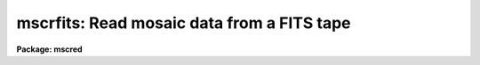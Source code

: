 .. _mscrfits:

mscrfits: Read mosaic data from a FITS tape
===========================================

**Package: mscred**

.. raw:: html

  <section id="s_synopsis">
  <h3>Synopsis</h3>
  <p>
  FITS files from tape are copied to disk with a possible renaming
  to restore the filename the file had when written by <b>mscwfits</b>.
  One may also just list the contents of the tape.
  </p>
  </section>
  <section id="s_usage_">
  <h3>Usage	</h3>
  <p>
  mscrfits input [output]
  </p>
  </section>
  <section id="s_parameters">
  <h3>Parameters</h3>
  <dl id="l_input">
  <dt><b>input</b></dt>
  <!-- Sec='PARAMETERS' Level=0 Label='input' Line='input' -->
  <dd>The input IRAF tape specification with no position; e.g. mta.
  </dd>
  </dl>
  <dl id="l_output">
  <dt><b>output</b></dt>
  <!-- Sec='PARAMETERS' Level=0 Label='output' Line='output' -->
  <dd>The output root name for the files.  Multiple files will be written with a
  four digit numeric extension based on the <i>offset</i> parameter and the
  tape position.  Once the file is written to disk the file name may be
  changed to the name specified by the FILENAME keyword (provided a file
  doesn't already exist with that name) if the <i>original</i> parameter is
  set.  If only listing the contents of the tape this parameter need not
  be specified.
  </dd>
  </dl>
  <dl id="l_tapefiles">
  <dt><b>tapefiles = <span style="font-family: monospace;">"1-"</span></b></dt>
  <!-- Sec='PARAMETERS' Level=0 Label='tapefiles' Line='tapefiles = "1-"' -->
  <dd>A range list of tape file numbers to read or list.  See the help topic
  <span style="font-family: monospace;">"ranges"</span> for information about the range list syntax.
  </dd>
  </dl>
  <dl id="l_listonly">
  <dt><b>listonly = no</b></dt>
  <!-- Sec='PARAMETERS' Level=0 Label='listonly' Line='listonly = no' -->
  <dd>List the specified tape files only?  If <span style="font-family: monospace;">"yes"</span> then no output files will
  be created and a short or long listing of each selected tape file will
  be printed to the standard output.  If both <i>shortlist</i> and
  <i>longlist</i> are <span style="font-family: monospace;">"no"</span> then the short listing will be produced.
  Note that a short listing is considerable faster than the long listing
  because only the first header needs to be read.
  </dd>
  </dl>
  <dl id="l_shortlist">
  <dt><b>shortlist = yes</b></dt>
  <!-- Sec='PARAMETERS' Level=0 Label='shortlist' Line='shortlist = yes' -->
  <dd>List one line of information for each tape file?  This includes the the
  tape specification with position, the output file name if reading files,
  the stored original filename if present, the value of the NEXTEND keyword
  if present, and the value of the OBJECT keyword if present.
  </dd>
  </dl>
  <dl id="l_longlist">
  <dt><b>longlist = no</b></dt>
  <!-- Sec='PARAMETERS' Level=0 Label='longlist' Line='longlist = no' -->
  <dd>List the short listing information plus additional information about each
  FITS header?  The information includes the extension index, extension type,
  extension name, BITPIX, and NAXIS values.
  </dd>
  </dl>
  <dl id="l_offset">
  <dt><b>offset = 0</b></dt>
  <!-- Sec='PARAMETERS' Level=0 Label='offset' Line='offset = 0' -->
  <dd>Offset for numbering of output disk filenames.  The output file name
  is the output rootname with four appended digits made from adding
  the offset and the tape position (which starts with 1).  The offset
  parameter is useful when not restoring the original filenames and when
  reading data from multiple tapes. 
  </dd>
  </dl>
  <dl id="l_original">
  <dt><b>original = yes</b></dt>
  <!-- Sec='PARAMETERS' Level=0 Label='original' Line='original = yes' -->
  <dd>Restore the original filename?  If a FILENAME or IRAFNAME keyword is
  found in the FITS file then when the file has been written to disk
  using the specified output name the output file is renamed to the
  original filename with a <span style="font-family: monospace;">".fits"</span> extension.
  </dd>
  </dl>
  </section>
  <section id="s_description">
  <h3>Description</h3>
  <p>
  The specified tape files are either copied from tape to disk or just a
  summary listing is printed to the standard output.  The tape files are
  checked to make sure they appear to be FITS format (they must begin with a
  SIMPLE card) and then directly copied to disk without change if not simply
  listing.  Any FITS tape file can be read including multiextension files
  with any extension types.
  </p>
  <p>
  When reading the files to disk (<i>listonly</i>=no) the tape file is
  copied to a disk file with filename given by the output file root name,
  followed by a four digit number composed of the <i>offset</i> value plus
  the tape file position, and then with a <span style="font-family: monospace;">".fits"</span> extension.  If
  the <i>original</i> parameter is set and a FILENAME or IRAFNAME keyword
  is found the disk file is ultimately renamed to filename specified
  by those keywords.  If the desired original filename is already in use
  then a warning is given and the output file is not renamed.
  </p>
  <p>
  Summary information for the selected tape files may be written to
  the standard output whether or not a disk file is created.  A short
  listing includes the tape identification and the output filename
  (if creating an output file), the original file name if the FILENAME
  or IRAFNAME keyword is present, the value of the NEXTEND keyword if
  present, and the value of the OBJECT keyword if present.  The long
  list includes the short listing plus information from each FITS
  header unit.  This information consists of the extension index
  (0 for the primary header), and the values of the following keywords
  if present: XTENSION, EXTNAME, EXTVER, BITPIX, and NAXIS#.
  </p>
  <p>
  One common use of MSCRFITS is to list the contents of the tape.  This
  is done by setting the <i>listonly</i> parameter.  This turns off creating
  a disk file and forces at least the short listing.  Note that if
  just the short listing is selected the listing is most efficient since
  only the first header unit needs to be read.  The long listing
  requires the entire file to be read.
  </p>
  </section>
  <section id="s_examples">
  <h3>Examples</h3>
  <p>
  1. Read a set of files with the default short listing.
  </p>
  <div class="highlight-default-notranslate"><pre>
  cl&gt; mscrfits mta data
  mta[1]  -&gt;  data0001.fits: abc     nextend=8 NGC ABC
      Rename data0001.fits -&gt; abc.fits
  mta[2]  -&gt;  data0002.fits: def     nextend=8 NGC DEF
      Rename data0002.fits -&gt; def.fits
  ...
  </pre></div>
  <p>
  2. List a tape with the default short listing.
  </p>
  <div class="highlight-default-notranslate"><pre>
  cl&gt; mscrfits mta list+
  mta[1]: abc     nextend=8 NGC ABC
  mta[2]: def     nextend=8 NGC DEF
  ...
  </pre></div>
  <p>
  4. List a tape with the default short listing and save the listing in a file.
  </p>
  <div class="highlight-default-notranslate"><pre>
  cl&gt; mscrfits mta list+ &gt;&gt; fitslog
  </pre></div>
  <p>
  4. Read a set of Mosaic files with a long listing without restoring the
  original names.
  </p>
  <div class="highlight-default-notranslate"><pre>
  cl&gt; mscrfits mta data tape=4,9,12 long+ original-
  mta[4]  -&gt;  data0004.fits: abc     nextend=8 NGC ABC
     0 PRIMARY
     1   IMAGE im1  16 2044x4096
     2   IMAGE im2  16 2044x4096
     3   IMAGE im3  16 2044x4096
     4   IMAGE im4  16 2044x4096
     5   IMAGE im5  16 2044x4096
     6   IMAGE im6  16 2044x4096
     7   IMAGE im7  16 2044x4096
     8   IMAGE im8  16 2044x4096
  mta[9]  -&gt;  data0009.fits: def     nextend=8 NGC DEF
     0 PRIMARY
     1   IMAGE im1  16 2044x4096
  ...
  </pre></div>
  </section>
  <section id="s_revisions">
  <h3>Revisions</h3>
  <dl id="l_MSCRFITS">
  <dt><b>MSCRFITS - V2.11 external package</b></dt>
  <!-- Sec='REVISIONS' Level=0 Label='MSCRFITS' Line='MSCRFITS - V2.11 external package' -->
  <dd>First release.
  </dd>
  </dl>
  </section>
  <section id="s_see_also">
  <h3>See also</h3>
  <p>
  mscwfits
  </p>
  
  </section>
  
  <!-- Contents: 'NAME' 'SYNOPSIS' 'USAGE	' 'PARAMETERS' 'DESCRIPTION' 'EXAMPLES' 'REVISIONS' 'SEE ALSO'  -->
  
